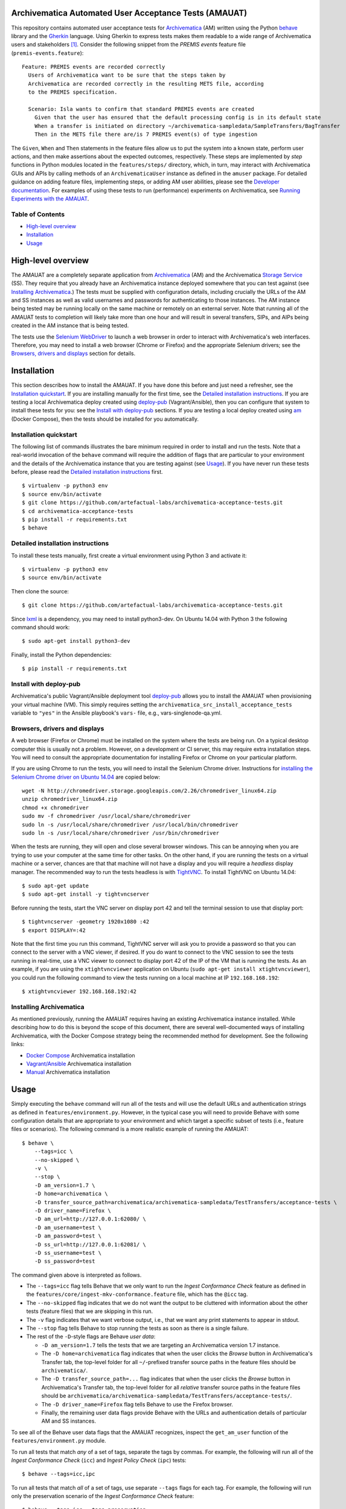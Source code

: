 .. image:: https://github.com/artefactual-labs/archivematica-acceptance-tests/actions/workflows/test.yml/badge.svg
    :target: https://github.com/artefactual-labs/archivematica-acceptance-tests/actions/workflows/test.yml

Archivematica Automated User Acceptance Tests (AMAUAT)
================================================================================

This repository contains automated user acceptance tests for Archivematica_
(AM) written using the Python behave_ library and the Gherkin_ language. Using
Gherkin to express tests makes them readable to a wide range of Archivematica
users and stakeholders [1]_. Consider the following snippet from the *PREMIS events*
feature file (``premis-events.feature``)::

    Feature: PREMIS events are recorded correctly
      Users of Archivematica want to be sure that the steps taken by
      Archivematica are recorded correctly in the resulting METS file, according
      to the PREMIS specification.

      Scenario: Isla wants to confirm that standard PREMIS events are created
        Given that the user has ensured that the default processing config is in its default state
        When a transfer is initiated on directory ~/archivematica-sampledata/SampleTransfers/BagTransfer
        Then in the METS file there are/is 7 PREMIS event(s) of type ingestion

The ``Given``, ``When`` and ``Then`` statements in the feature files allow us
to put the system into a known state, perform user actions, and then make
assertions about the expected outcomes, respectively. These steps are
implemented by *step* functions in Python modules located in the
``features/steps/`` directory, which, in turn, may interact with Archivematica
GUIs and APIs by calling methods of an ``ArchivematicaUser`` instance as
defined in the ``amuser`` package. For detailed guidance on adding feature
files, implementing steps, or adding AM user abilities, please see the
`Developer documentation <docs/developer-documentation.rst>`_. For examples of
using these tests to run (performance) experiments on Archivematica, see
`Running Experiments with the AMAUAT <docs/running-experiments.rst>`_.


Table of Contents
--------------------------------------------------------------------------------

- `High-level overview`_
- `Installation`_
- `Usage`_


High-level overview
================================================================================

The AMAUAT are a completely separate application from `Archivematica`_ (AM) and
the Archivematica `Storage Service`_ (SS). They require that you already have
an Archivematica instance deployed somewhere that you can test against (see
`Installing Archivematica`_.) The tests must be supplied with configuration
details, including crucially the URLs of the AM and SS instances as well as
valid usernames and passwords for authenticating to those instances. The AM
instance being tested may be running locally on the same machine or remotely on
an external server. Note that running all of the AMAUAT tests to completion will
likely take more than one hour and will result in several transfers, SIPs, and
AIPs being created in the AM instance that is being tested.

The tests use the `Selenium WebDriver`_ to launch a web browser in order to
interact with Archivematica's web interfaces. Therefore, you may need to
install a web browser (Chrome or Firefox) and the appropriate Selenium drivers;
see the `Browsers, drivers and displays`_ section for details.


Installation
================================================================================

This section describes how to install the AMAUAT. If you have done this before
and just need a refresher, see the `Installation quickstart`_. If you are
installing manually for the first time, see the `Detailed installation
instructions`_. If you are testing a local Archivematica deploy created using
`deploy-pub`_ (Vagrant/Ansible), then you can configure that system to install
these tests for you: see the `Install with deploy-pub`_ sections. If you are
testing a local deploy created using `am`_ (Docker Compose), then the tests
should be installed for you automatically.


Installation quickstart
--------------------------------------------------------------------------------

The following list of commands illustrates the bare minimum required in order
to install and run the tests. Note that a real-world invocation of the
``behave`` command will require the addition of flags that are particular to
your environment and the details of the Archivematica instance that you are
testing against (see Usage_). If you have never run these tests before, please
read the `Detailed installation instructions`_ first.

::

    $ virtualenv -p python3 env
    $ source env/bin/activate
    $ git clone https://github.com/artefactual-labs/archivematica-acceptance-tests.git
    $ cd archivematica-acceptance-tests
    $ pip install -r requirements.txt
    $ behave


Detailed installation instructions
--------------------------------------------------------------------------------

To install these tests manually, first create a virtual environment using Python
3 and activate it::

    $ virtualenv -p python3 env
    $ source env/bin/activate

Then clone the source::

    $ git clone https://github.com/artefactual-labs/archivematica-acceptance-tests.git

Since lxml_ is a dependency, you may need to install python3-dev. On Ubuntu
14.04 with Python 3 the following command should work::

    $ sudo apt-get install python3-dev

Finally, install the Python dependencies::

    $ pip install -r requirements.txt


Install with deploy-pub
--------------------------------------------------------------------------------

Archivematica's public Vagrant/Ansible deployment tool `deploy-pub`_ allows you
to install the AMAUAT when provisioning your virtual machine (VM). This simply
requires setting the ``archivematica_src_install_acceptance_tests`` variable to
``"yes"`` in the Ansible playbook's ``vars-`` file, e.g.,
vars-singlenode-qa.yml.


Browsers, drivers and displays
--------------------------------------------------------------------------------

A web browser (Firefox or Chrome) must be installed on the system where the
tests are being run. On a typical desktop computer this is usually not a
problem. However, on a development or CI server, this may require extra
installation steps. You will need to consult the appropriate documentation for
installing Firefox or Chrome on your particular platform.

If you are using Chrome to run the tests, you will need to install the Selenium
Chrome driver. Instructions for `installing the Selenium Chrome driver on
Ubuntu 14.04`_ are copied below::

    wget -N http://chromedriver.storage.googleapis.com/2.26/chromedriver_linux64.zip
    unzip chromedriver_linux64.zip
    chmod +x chromedriver
    sudo mv -f chromedriver /usr/local/share/chromedriver
    sudo ln -s /usr/local/share/chromedriver /usr/local/bin/chromedriver
    sudo ln -s /usr/local/share/chromedriver /usr/bin/chromedriver

When the tests are running, they will open and close several browser windows.
This can be annoying when you are trying to use your computer at the same time
for other tasks. On the other hand, if you are running the tests on a virtual
machine or a server, chances are that that machine will not have a display and
you will require a *headless* display manager. The recommended way to run the
tests headless is with `TightVNC`_. To install TightVNC on Ubuntu 14.04::

    $ sudo apt-get update
    $ sudo apt-get install -y tightvncserver

Before running the tests, start the VNC server on display port 42 and tell the
terminal session to use that display port::

    $ tightvncserver -geometry 1920x1080 :42
    $ export DISPLAY=:42

Note that the first time you run this command, TightVNC server will ask you to
provide a password so that you can connect to the server with a VNC viewer, if
desired. If you do want to connect to the VNC session to see the tests running
in real-time, use a VNC viewer to connect to display port 42 of the IP of the
VM that is running the tests. As an example, if you are using the
``xtightvncviewer`` application on Ubuntu (``sudo apt-get install
xtightvncviewer``), you could run the following command to view the tests
running on a local machine at IP ``192.168.168.192``::

   $ xtightvncviewer 192.168.168.192:42


Installing Archivematica
--------------------------------------------------------------------------------

As mentioned previously, running the AMAUAT requires having an existing
Archivematica instance installed. While describing how to do this is beyond the
scope of this document, there are several well-documented ways of installing
Archivematica, with the Docker Compose strategy being the recommended method
for development. See the following links:

- `Docker Compose`_ Archivematica installation
- `Vagrant/Ansible`_ Archivematica installation
- `Manual`_ Archivematica installation


Usage
================================================================================

Simply executing the ``behave`` command will run all of the tests and will use
the default URLs and authentication strings as defined in
``features/environment.py``. However, in the typical case you will need to
provide Behave with some configuration details that are appropriate to your
environment and which target a specific subset of tests (i.e., feature files or
scenarios).  The following command is a more realistic example of running the
AMAUAT::

    $ behave \
        --tags=icc \
        --no-skipped \
        -v \
        --stop \
        -D am_version=1.7 \
        -D home=archivematica \
        -D transfer_source_path=archivematica/archivematica-sampledata/TestTransfers/acceptance-tests \
        -D driver_name=Firefox \
        -D am_url=http://127.0.0.1:62080/ \
        -D am_username=test \
        -D am_password=test \
        -D ss_url=http://127.0.0.1:62081/ \
        -D ss_username=test \
        -D ss_password=test

The command given above is interpreted as follows.

- The ``--tags=icc`` flag tells Behave that we only want to run the *Ingest
  Conformance Check* feature as defined in the
  ``features/core/ingest-mkv-conformance.feature`` file, which has the ``@icc``
  tag.
- The ``--no-skipped`` flag indicates that we do not want the output to be
  cluttered with information about the other tests (feature files) that we are
  skipping in this run.
- The ``-v`` flag indicates that we want verbose output, i.e., that we want any
  print statements to appear in stdout.
- The ``--stop`` flag tells Behave to stop running the tests as soon as there
  is a single failure.
- The rest of the ``-D``-style flags are Behave *user data*:

  - ``-D am_version=1.7`` tells the tests that we are targeting an
    Archivematica version 1.7 instance.
  - The ``-D home=archivematica`` flag indicates that when the user clicks the
    *Browse* button in Archivematica's Transfer tab, the top-level folder for
    all ``~/``-prefixed transfer source paths in the feature files should be
    ``archivematica/``.
  - The ``-D transfer_source_path=...`` flag indicates that when the user
    clicks the *Browse* button in Archivematica's Transfer tab, the top-level
    folder for all *relative* transfer source paths in the feature files
    should be
    ``archivematica/archivematica-sampledata/TestTransfers/acceptance-tests/``.
  - The ``-D driver_name=Firefox`` flag tells Behave to use the Firefox browser.
  - Finally, the remaining user data flags provide Behave with the URLs and
    authentication details of particular AM and SS instances.

To see all of the Behave user data flags that the AMAUAT recognizes, inspect the
``get_am_user`` function of the ``features/environment.py`` module.

To run all tests that match *any* of a set of tags, separate the tags by commas.
For example, the following will run all of the *Ingest Conformance Check*
(``icc``) and *Ingest Policy Check* (``ipc``) tests::

    $ behave --tags=icc,ipc

To run all tests that match *all* of a set of tags, use separate ``--tags``
flags for each tag. For example, the following will run only the preservation
scenario of the *Ingest Conformance Check* feature::

    $ behave --tags=icc --tags=preservation

In addition to the general guidance just provided, all of the feature files in
the ``features/`` directory should contain comments clearly indicating how they
should be executed and whether they need any special configuration (flags).


Closing all units
--------------------------------------------------------------------------------

There are two shell scripts that use the AMAUAT test functionality to close all
units (i.e., transfers or ingests). These scripts call ``behave`` internally
(targeting specific feature tags) and will therefore accept the same flags as
``behave`` itself (e.g., for specifying the AM url); the basic method for
executing these scripts is by running::

    $ ./close_all_transfers.sh
    $ ./close_all_ingests.sh


Troubleshooting
--------------------------------------------------------------------------------

If the tests generate ``cannot allocate memory`` errors, there may be unclosed
browsers windows. Run the following command to look for persistent Firefox or
Chrome browsers and kill them::

    $ ps --sort -rss -eo rss,pid,command | head


Logging
--------------------------------------------------------------------------------

All log messages are written to a file named ``AMAUAT.log`` in the root
directory. Passing the ``--no-logcapture`` flag to ``behave`` will cause all of
the log messages to also be written to stdout.


Timeouts and attempt counters
--------------------------------------------------------------------------------

At various points, these tests wait for fixed periods of time or attempt to
perform some action a fixed number of times before giving up the attempt. The
variables holding these *wait* and *attempt* values are listed with their
defaults in `features/environment.py <features/environment.py>`_, e.g.,
``MAX_DOWNLOAD_AIP_ATTEMPTS``. If you find that tests are failing because of
timeouts being exceeded, or conversely that tests that should be failing are
waiting too long for an event that will never happen, you can modify these
*wait* and *attempt* values using behave user data flags, e.g.,
``-D max_download_aip_attempts=200``.



.. [1] The Gherkin syntax and the approach of defining features by describing
   user behaviours came out of the `behavior-driven development (BDD)`_
   process, which focuses on what a user wants a system to do, and not on how
   it does it. The `Behave documentation`_ provides a good overview of the key
   concepts and their origins in BDD.

.. _Archivematica: https://github.com/artefactual/archivematica
.. _`Storage Service`: https://github.com/artefactual/archivematica-storage-service
.. _behave: https://github.com/behave/behave
.. _Gherkin: https://github.com/cucumber/cucumber/wiki/Gherkin
.. _`Selenium WebDriver`: https://www.seleniumhq.org/projects/webdriver/
.. _Requests: http://docs.python-requests.org/en/master/
.. _TightVNC: http://www.tightvnc.com/vncserver.1.php
.. _`deploy-pub`: https://github.com/artefactual/deploy-pub.git
.. _`Archivematica Docker Compose deployment method`: https://github.com/artefactual-labs/am/tree/master/compose
.. _`am`: https://github.com/artefactual-labs/am/tree/master/compose
.. _`installing the Selenium Chrome driver on Ubuntu 14.04`: https://christopher.su/2015/selenium-chromedriver-ubuntu/::
.. _lxml: http://lxml.de/
.. _`Docker Compose`: https://github.com/artefactual-labs/am/tree/master/compose
.. _`Vagrant/Ansible`: https://github.com/artefactual/deploy-pub/tree/master/playbooks/archivematica-xenial
.. _`Manual`: https://www.archivematica.org/en/docs/archivematica-1.7/
.. _`behavior-driven development (BDD)`: https://en.wikipedia.org/wiki/Behavior-driven_development
.. _`Behave documentation`: http://behave.readthedocs.io/en/latest/

